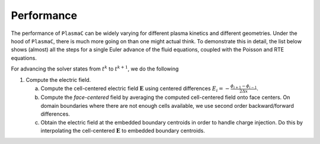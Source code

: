 .. _Chap:Performance:

Performance
-----------

The performance of ``PlasmaC`` can be widely varying for different plasma kinetics and different geometries. Under the hood of ``PlasmaC``, there is much more going on than one might actual think. To demonstrate this in detail, the list below shows (almost) all the steps for a single Euler advance of the fluid equations, coupled with the Poisson and RTE equations.

For advancing the solver states from :math:`t^k` to :math:`t^{k+1}`, we do the following

1. Compute the electric field.
   
   a. Compute the cell-centered electric field :math:`\mathbf{E}` using centered differences :math:`E_i = -\frac{\phi_{i+1}-\phi_{i-1}}{2\Delta x}`.
   b. Compute the `face-centered` field by averaging the computed cell-centered field onto face centers. On domain boundaries where there are not enough cells available, we use second order backward/forward differences.
   c. Obtain the electric field at the embedded boundary centroids in order to handle charge injection. Do this by interpolating the cell-centered :math:`\mathbf{E}` to embedded boundary centroids. 

